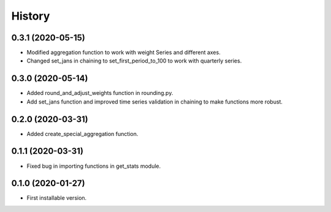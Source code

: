 .. :changelog:

History
-------

0.3.1   (2020-05-15)
++++++++++++++++++++

* Modified aggregation function to work with weight Series and different axes.
* Changed set_jans in chaining to set_first_period_to_100 to work with quarterly series.


0.3.0   (2020-05-14)
++++++++++++++++++++

* Added round_and_adjust_weights function in rounding.py.
* Add set_jans function and improved time series validation in chaining to make functions more robust.

0.2.0   (2020-03-31)
++++++++++++++++++++

* Added create_special_aggregation function.

0.1.1   (2020-03-31)
++++++++++++++++++++

* Fixed bug in importing functions in get_stats module.

0.1.0   (2020-01-27)
++++++++++++++++++++

* First installable version.


